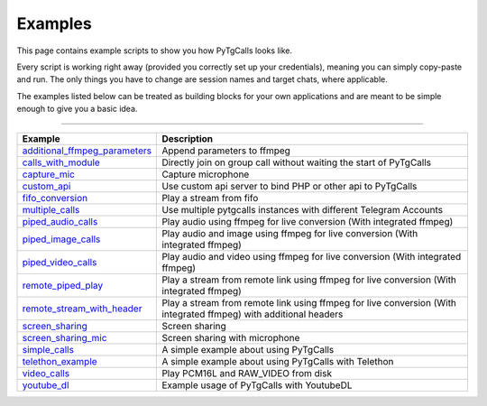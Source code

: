 Examples
========

This page contains example scripts to show you how PyTgCalls looks like.

Every script is working right away (provided you correctly set up your credentials), meaning you can simply copy-paste
and run. The only things you have to change are session names and target chats, where applicable.

The examples listed below can be treated as building blocks for your own applications and are meant to be simple enough
to give you a basic idea.

-----

.. csv-table::
    :header: Example, Description
    :widths: auto
    :align: center

    `additional_ffmpeg_parameters <https://github.com/pytgcalls/pytgcalls/tree/master/example/additional_ffmpeg_parameters>`_, "Append parameters to ffmpeg"
    `calls_with_module <https://github.com/pytgcalls/pytgcalls/tree/master/example/calls_with_module>`_, "Directly join on group call without waiting the start of PyTgCalls"
    `capture_mic <https://github.com/pytgcalls/pytgcalls/tree/master/example/capture_mic>`_, "Capture microphone"
    `custom_api <https://github.com/pytgcalls/pytgcalls/tree/master/example/custom_api>`_, "Use custom api server to bind PHP or other api to PyTgCalls"
    `fifo_conversion <https://github.com/pytgcalls/pytgcalls/tree/master/example/fifo_conversion>`_, "Play a stream from fifo"
    `multiple_calls <https://github.com/pytgcalls/pytgcalls/tree/master/example/multiple_calls>`_, "Use multiple pytgcalls instances with different Telegram Accounts"
    `piped_audio_calls <https://github.com/pytgcalls/pytgcalls/tree/master/example/piped_audio_calls>`_, "Play audio using ffmpeg for live conversion (With integrated ffmpeg)"
    `piped_image_calls <https://github.com/pytgcalls/pytgcalls/tree/master/example/piped_image_calls>`_, "Play audio and image using ffmpeg for live conversion (With integrated ffmpeg)"
    `piped_video_calls <https://github.com/pytgcalls/pytgcalls/tree/master/example/piped_video_calls>`_, "Play audio and video using ffmpeg for live conversion (With integrated ffmpeg)"
    `remote_piped_play <https://github.com/pytgcalls/pytgcalls/tree/master/example/remote_piped_play>`_, "Play a stream from remote link using ffmpeg for live conversion (With integrated ffmpeg)"
    `remote_stream_with_header <https://github.com/pytgcalls/pytgcalls/tree/master/example/remote_stream_with_header>`_, "Play a stream from remote link using ffmpeg for live conversion (With integrated ffmpeg) with additional headers"
    `screen_sharing <https://github.com/pytgcalls/pytgcalls/tree/master/example/screen_sharing>`_, "Screen sharing"
    `screen_sharing_mic <https://github.com/pytgcalls/pytgcalls/tree/master/example/screen_sharing_mic>`_, "Screen sharing with microphone"
    `simple_calls <https://github.com/pytgcalls/pytgcalls/tree/master/example/simple_calls>`_, "A simple example about using PyTgCalls"
    `telethon_example <https://github.com/pytgcalls/pytgcalls/tree/master/example/telethon_example>`_, "A simple example about using PyTgCalls with Telethon"
    `video_calls <https://github.com/pytgcalls/pytgcalls/tree/master/example/video_calls>`_, "Play PCM16L and RAW_VIDEO from disk"
    `youtube_dl <https://github.com/pytgcalls/pytgcalls/tree/master/example/youtube_dl>`_, "Example usage of PyTgCalls with YoutubeDL"
